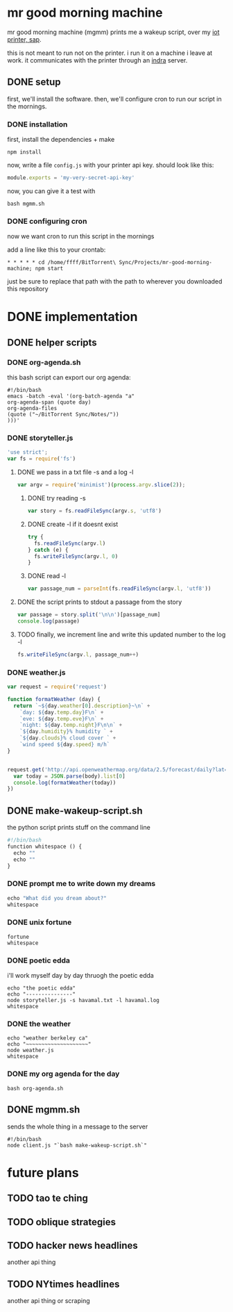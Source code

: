 * mr good morning machine

mr good morning machine (mgmm) prints me a wakeup script, over my [[https://github.com/elsehow/sap/][iot printer, sap]].

this is not meant to run not on the printer. i run it on a machine i leave at work. it communicates with the printer through an [[https://github.com/elsehow/indra-server][indra]] server.

** DONE setup
CLOSED: [2016-02-11 Thu 23:52]

first, we'll install the software. then, we'll configure cron to run our script in the mornings.

*** DONE installation
CLOSED: [2016-02-11 Thu 23:52]

first, install the dependencies + make 

#+BEGIN_SRC shell
npm install
#+END_SRC

now, write a file =config.js= with your printer api key. should look like this:

#+BEGIN_SRC js
module.exports = 'my-very-secret-api-key'
#+END_SRC

now, you can give it a test with

#+BEGIN_SRC shell
bash mgmm.sh
#+END_SRC

*** DONE configuring cron 
CLOSED: [2016-02-11 Thu 23:51]

now we want cron to run this script in the mornings

add a line like this to your crontab:

#+BEGIN_SRC
* * * * * cd /home/ffff/BitTorrent\ Sync/Projects/mr-good-morning-machine; npm start 
#+END_SRC

just be sure to replace that path with the path to wherever you downloaded this repository


* DONE implementation
CLOSED: [2016-02-11 Thu 23:36]
** DONE helper scripts
CLOSED: [2016-02-11 Thu 23:40]
*** DONE org-agenda.sh
CLOSED: [2016-02-11 Thu 22:10]

this bash script can export our org agenda:

#+BEGIN_SRC shell :tangle org-agenda.sh
#!/bin/bash
emacs -batch -eval '(org-batch-agenda "a" 
org-agenda-span (quote day) 
org-agenda-files 
(quote ("~/BitTorrent Sync/Notes/"))
)))'
#+END_SRC

*** DONE storyteller.js
CLOSED: [2016-02-11 Thu 22:35]

#+BEGIN_SRC js :tangle storyteller.js
'use strict';
var fs = require('fs')
#+END_SRC

**** DONE we pass in a txt file -s and a log -l
CLOSED: [2016-02-11 Thu 22:33]
#+BEGIN_SRC js :tangle storyteller.js
var argv = require('minimist')(process.argv.slice(2));
#+END_SRC
***** DONE try reading -s
CLOSED: [2016-02-11 Thu 22:33]
#+BEGIN_SRC js :tangle storyteller.js
var story = fs.readFileSync(argv.s, 'utf8')
#+END_SRC
***** DONE create -l if it doesnt exist
CLOSED: [2016-02-11 Thu 22:33]
#+BEGIN_SRC js :tangle storyteller.js
try {
  fs.readFileSync(argv.l)
} catch (e) {
  fs.writeFileSync(argv.l, 0)
}
#+END_SRC
***** DONE read -l
CLOSED: [2016-02-11 Thu 22:22]
#+BEGIN_SRC js :tangle storyteller.js
var passage_num = parseInt(fs.readFileSync(argv.l, 'utf8'))
#+END_SRC
**** DONE the script prints to stdout a passage from the story
CLOSED: [2016-02-11 Thu 22:23]
#+BEGIN_SRC js :tangle storyteller.js
var passage = story.split('\n\n')[passage_num]
console.log(passage)
#+END_SRC
**** TODO finally, we increment line and write this updated number to the log -l
#+BEGIN_SRC js :tangle storyteller.js
fs.writeFileSync(argv.l, passage_num++)
#+END_SRC

*** DONE weather.js
CLOSED: [2016-02-11 Thu 23:33]
#+BEGIN_SRC js :tangle weather.js
var request = require('request')

function formatWeather (day) {
  return `~${day.weather[0].description}~\n` +
    `day: ${day.temp.day}F\n` +
    `eve: ${day.temp.eve}F\n` +
    `night: ${day.temp.night}F\n\n` +
    `${day.humidity}% humidity ` +
    `${day.clouds}% cloud cover ` +
    `wind speed ${day.speed} m/h`
}


request.get('http://api.openweathermap.org/data/2.5/forecast/daily?lat=37.8554&lon=-122.2839&appid=44db6a862fba0b067b1930da0d769e98&units=imperial', (err, res, body) => {
  var today = JSON.parse(body).list[0]
  console.log(formatWeather(today))
})
#+END_SRC
** DONE make-wakeup-script.sh
CLOSED: [2016-02-11 Thu 23:36]

the python script prints stuff on the command line

#+BEGIN_SRC python :tangle make-wakeup-script.sh
#!/bin/bash
function whitespace () {
  echo ""
  echo ""
}
#+END_SRC

*** DONE prompt me to write down my dreams
#+BEGIN_SRC python :tangle make-wakeup-script.sh
echo "What did you dream about?"
whitespace
#+END_SRC
*** DONE unix fortune
CLOSED: [2016-02-11 Thu 21:51]
#+BEGIN_SRC shell :tangle make-wakeup-script.sh
fortune
whitespace
#+END_SRC
*** DONE poetic edda
CLOSED: [2016-02-11 Thu 22:35]
i'll work myself day by day thruogh the poetic edda
#+BEGIN_SRC shell :tangle make-wakeup-script.sh
echo "the poetic edda"
echo "---------------"
node storyteller.js -s havamal.txt -l havamal.log
whitespace
#+END_SRC
*** DONE the weather 
CLOSED: [2016-02-11 Thu 23:34]
#+BEGIN_SRC shell :tangle make-wakeup-script.sh
echo "weather berkeley ca"
echo "~~~~~~~~~~~~~~~~~~~~"
node weather.js
whitespace
#+END_SRC
*** DONE my org agenda for the day
CLOSED: [2016-02-11 Thu 21:52]
#+BEGIN_SRC shell :tangle make-wakeup-script.sh
bash org-agenda.sh
#+END_SRC

** DONE mgmm.sh
CLOSED: [2016-02-11 Thu 22:10]

sends the whole thing in a message to the server

#+BEGIN_SRC shell :tangle mgmm.sh
#!/bin/bash
node client.js "`bash make-wakeup-script.sh`"
#+END_SRC

* future plans
** TODO tao te ching
** TODO oblique strategies
** TODO hacker news headlines
another api thing
** TODO NYtimes headlines
another api thing or scraping
